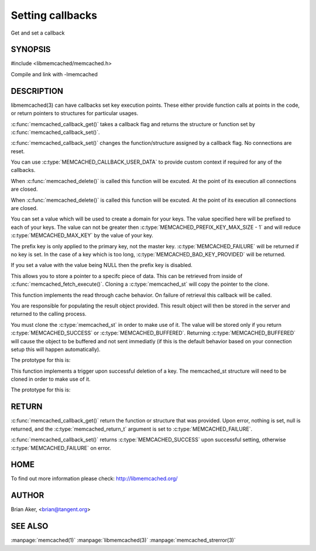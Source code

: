 =================
Setting callbacks
=================


Get and set a callback

.. index:: object: memcached_st


--------
SYNOPSIS
--------

#include <libmemcached/memcached.h>
 
.. c:function:: memcached_return_t memcached_callback_set (memcached_st *ptr, memcached_callback_t flag, void *data);
 
.. c:function:: void * memcached_callback_get (memcached_st *ptr, memcached_callback_t flag, memcached_return_t *error);

Compile and link with -lmemcached


-----------
DESCRIPTION
-----------


libmemcached(3) can have callbacks set key execution points. These either
provide function calls at points in the code, or return pointers to
structures for particular usages.

:c:func:`memcached_callback_get()` takes a callback flag and returns the 
structure or function set by :c:func:`memcached_callback_set()`.

:c:func:`memcached_callback_set()` changes the function/structure assigned by a
callback flag. No connections are reset.

You can use :c:type:`MEMCACHED_CALLBACK_USER_DATA` to provide custom context 
if required for any of the callbacks.


.. c:type:: MEMCACHED_CALLBACK_CLEANUP_FUNCTION
 
When :c:func:`memcached_delete()` is called this function will be excuted. At 
the point of its execution all connections are closed.
 


.. c:type:: MEMCACHED_CALLBACK_CLONE_FUNCTION
 
When :c:func:`memcached_delete()` is called this function will be excuted. 
At the point of its execution all connections are closed.

.. c:type:: MEMCACHED_CALLBACK_PREFIX_KEY

   See :c:type:`MEMCACHED_CALLBACK_NAMESPACE`

.. c:type:: MEMCACHED_CALLBACK_NAMESPACE
 
You can set a value which will be used to create a domain for your keys.
The value specified here will be prefixed to each of your keys. The value can 
not be greater then :c:type:`MEMCACHED_PREFIX_KEY_MAX_SIZE - 1` and will 
reduce :c:type:`MEMCACHED_MAX_KEY` by the value of your key. 

The prefix key is only applied to the primary key, not the master key. 
:c:type:`MEMCACHED_FAILURE` will be returned if no key is set. In the case of 
a key which is too long, :c:type:`MEMCACHED_BAD_KEY_PROVIDED` will be returned.
 
If you set a value with the value being NULL then the prefix key is disabled.

.. c:type:: MEMCACHED_CALLBACK_USER_DATA
 
This allows you to store a pointer to a specifc piece of data. This can be
retrieved from inside of :c:func:`memcached_fetch_execute()`. Cloning a 
:c:type:`memcached_st` will copy the pointer to the clone.
 
.. c:type:: MEMCACHED_CALLBACK_MALLOC_FUNCTION
.. deprecated:: <0.32
   Use :c:type:`memcached_set_memory_allocators` instead.

.. c:type:: MEMCACHED_CALLBACK_REALLOC_FUNCTION
.. deprecated:: <0.32
   Use :c:type:`memcached_set_memory_allocators` instead.
 
.. c:type:: MEMCACHED_CALLBACK_FREE_FUNCTION
.. deprecated:: <0.32
   Use :c:type:`memcached_set_memory_allocators` instead.

.. c:type:: MEMCACHED_CALLBACK_GET_FAILURE
 
This function implements the read through cache behavior. On failure of retrieval this callback will be called. 

You are responsible for populating the result object provided. This result object will then be stored in the server and returned to the calling process. 

You must clone the :c:type:`memcached_st` in order to
make use of it. The value will be stored only if you return
:c:type:`MEMCACHED_SUCCESS` or :c:type:`MEMCACHED_BUFFERED`. Returning 
:c:type:`MEMCACHED_BUFFERED` will cause the object to be buffered and not sent 
immediatly (if this is the default behavior based on your connection setup 
this will happen automatically).
 
The prototype for this is:

.. c:function:: memcached_return_t (\*memcached_trigger_key)(memcached_st \*ptr, char \*key, size_t key_length, memcached_result_st \*result);
 


.. c:type:: MEMCACHED_CALLBACK_DELETE_TRIGGER
 
This function implements a trigger upon successful deletion of a key. The memcached_st structure will need to be cloned in order to make use of it.
 
The prototype for this is: 

.. c:function:: typedef memcached_return_t (\*memcached_trigger_delete_key)(memcached_st \*ptr, char \*key, size_t key_length);
 



------
RETURN
------


:c:func:`memcached_callback_get()` return the function or structure that was 
provided. Upon error, nothing is set, null is returned, and the 
:c:type:`memcached_return_t` argument is set to :c:type:`MEMCACHED_FAILURE`.

:c:func:`memcached_callback_set()` returns :c:type:`MEMCACHED_SUCCESS` upon 
successful setting, otherwise :c:type:`MEMCACHED_FAILURE` on error.


----
HOME
----


To find out more information please check:
`http://libmemcached.org/ <http://libmemcached.org/>`_


------
AUTHOR
------


Brian Aker, <brian@tangent.org>


--------
SEE ALSO
--------


:manpage:`memcached(1)` :manpage:`libmemcached(3)` :manpage:`memcached_strerror(3)`

